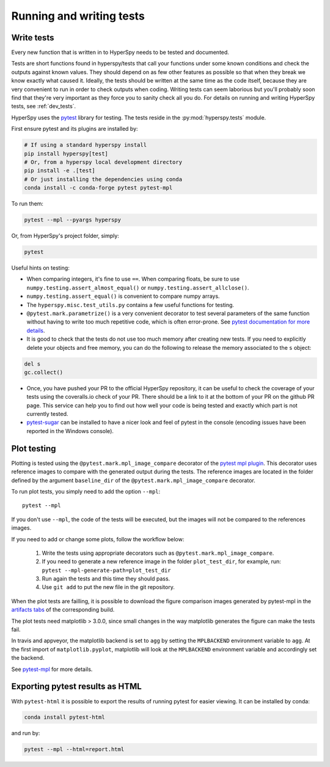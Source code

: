 

.. _testing-label:

Running and writing tests
=========================


Write tests
^^^^^^^^^^^

Every new function that is written in to HyperSpy needs to be tested and
documented.

Tests are short functions found in hyperspy/tests that call your functions
under some known conditions and check the outputs against known values. They
should depend on as few other features as possible so that when they break
we know exactly what caused it. Ideally, the tests should be written at the
same time as the code itself, because they are very convenient to run in order 
to check outputs when coding. Writing tests can seem laborious but you'll 
probably soon find that they're very important as they force you to sanity 
check all you do. For details on running and writing HyperSpy tests, see 
:ref:`dev_tests`.


HyperSpy uses the `pytest <http://doc.pytest.org/>`_ library for testing. The
tests reside in the :py:mod:`hyperspy.tests` module. 

First ensure pytest and its plugins are installed by:

.. code:: bash
   
   # If using a standard hyperspy install
   pip install hyperspy[test]
   # Or, from a hyperspy local development directory
   pip install -e .[test]
   # Or just installing the dependencies using conda
   conda install -c conda-forge pytest pytest-mpl

To run them:

.. code:: bash

   pytest --mpl --pyargs hyperspy

Or, from HyperSpy's project folder, simply:

.. code:: bash

   pytest


Useful hints on testing:

* When comparing integers, it's fine to use ``==``. When comparing floats, be
  sure to use ``numpy.testing.assert_almost_equal()`` or
  ``numpy.testing.assert_allclose()``.
* ``numpy.testing.assert_equal()`` is convenient to compare numpy arrays.
* The ``hyperspy.misc.test_utils.py`` contains a few useful functions for
  testing.
* ``@pytest.mark.parametrize()`` is a very convenient decorator to test several
  parameters of the same function without having to write too much repetitive
  code, which is often error-prone. See `pytest documentation for more details
  <http://doc.pytest.org/en/latest/parametrize.html>`_.
* It is good to check that the tests do not use too much memory after
  creating new tests. If you need to explicitly delete your objects and free
  memory, you can do the following to release the memory associated to the
  ``s`` object:

.. code:: python

    del s
    gc.collect()


* Once, you have pushed your PR to the official HyperSpy repository, it can be
  useful to check the coverage of your tests using the coveralls.io check of
  your PR. There should be a link to it at the bottom of your PR on the github
  PR page. This service can help you to find out how well your code is being tested
  and exactly which part is not currently tested.
* `pytest-sugar <https://pypi.python.org/pypi/pytest-sugar>`_ can be installed
  to have a nicer look and feel of pytest in the console (encoding issues have
  been reported in the Windows console).


.. _plot-test-label:

Plot testing
^^^^^^^^^^^^
Plotting is tested using the ``@pytest.mark.mpl_image_compare`` decorator of
the `pytest mpl plugin <https://pypi.python.org/pypi/pytest-mpl>`_.  This
decorator uses reference images to compare with the generated output during the
tests. The reference images are located in the folder defined by the argument
``baseline_dir`` of the ``@pytest.mark.mpl_image_compare`` decorator.

To run plot tests, you simply need to add the option ``--mpl``:
::

    pytest --mpl

If you don't use ``--mpl``, the code of the tests will be executed, but the
images will not be compared to the references images.

If you need to add or change some plots, follow the workflow below:

    1. Write the tests using appropriate decorators such as
       ``@pytest.mark.mpl_image_compare``.
    2. If you need to generate a new reference image in the folder
       ``plot_test_dir``, for example, run: ``pytest
       --mpl-generate-path=plot_test_dir``
    3. Run again the tests and this time they should pass.
    4. Use ``git add`` to put the new file in the git repository.

When the plot tests are failling, it is possible to download the figure 
comparison images generated by pytest-mpl in the `artifacts tabs 
<https://ci.appveyor.com/project/hyperspy/hyperspy/build/1.0.2500/job/2c2qccaktd90po2q/artifacts>`_ 
of the corresponding build.

The plot tests need matplotlib > 3.0.0, since small changes in the way 
matplotlib generates the figure can make the tests fail.

In travis and appveyor, the matplotlib backend is set to ``agg`` by setting
the ``MPLBACKEND`` environment variable to ``agg``. At the first import of
``matplotlib.pyplot``, matplotlib will look at the ``MPLBACKEND`` environment
variable and accordingly set the backend.

See `pytest-mpl <https://pypi.python.org/pypi/pytest-mpl>`_ for more details.

Exporting pytest results as HTML
^^^^^^^^^^^^
With ``pytest-html`` it is possible to export the results of running pytest 
for easier viewing. It can be installed by conda:

.. code:: bash

   conda install pytest-html
   
and run by:

.. code:: bash

   pytest --mpl --html=report.html
   
